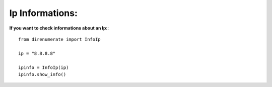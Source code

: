 .. _infoip:

Ip Informations:
=============================

**If you want to check informations about an Ip:**::

        from direnumerate import InfoIp

        ip = "8.8.8.8"

        ipinfo = InfoIp(ip)
        ipinfo.show_info()